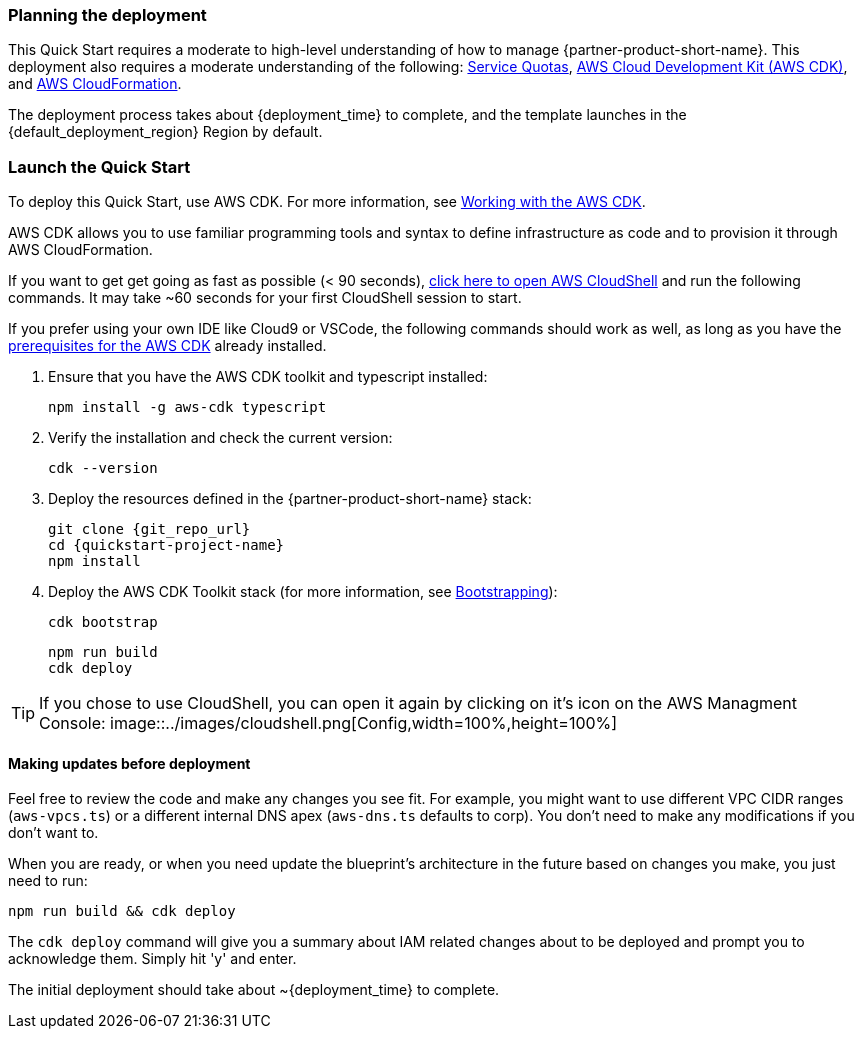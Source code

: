 // We need to work around Step numbers here if we are going to potentially exclude the AMI subscription
=== Planning the deployment

This Quick Start requires a moderate to high-level understanding of how to manage {partner-product-short-name}. This deployment also requires a moderate understanding of the following: https://docs.aws.amazon.com/servicequotas/latest/userguide/intro.html[Service Quotas^], https://docs.aws.amazon.com/cdk/latest/guide/home.html[AWS Cloud Development Kit (AWS CDK)^], and https://docs.aws.amazon.com/AWSCloudFormation/latest/UserGuide/Welcome.html[AWS CloudFormation^].

The deployment process takes about {deployment_time} to complete, and the template launches in the {default_deployment_region} Region by default.

=== Launch the Quick Start
To deploy this Quick Start, use AWS CDK. For more information, see https://docs.aws.amazon.com/cdk/latest/guide/work-with.html[Working with the AWS CDK^].

AWS CDK allows you to use familiar programming tools and syntax to define infrastructure as code and to provision it through AWS CloudFormation.

If you want to get get going as fast as possible (< 90 seconds),  https://console.aws.amazon.com/cloudshell[click here to open AWS CloudShell] and run the following commands. It may take ~60 seconds for your first CloudShell session to start.

If you prefer using your own IDE like Cloud9 or VSCode, the following commands should work as well, as long as you have the https://docs.aws.amazon.com/cdk/latest/guide/getting_started.html#getting_started_prerequisites[prerequisites for the AWS CDK] already installed. 

. Ensure that you have the AWS CDK toolkit and typescript installed:

  npm install -g aws-cdk typescript

. Verify the installation and check the current version:

  cdk --version

. Deploy the resources defined in the {partner-product-short-name} stack:

  git clone {git_repo_url}
  cd {quickstart-project-name}
  npm install

. Deploy the AWS CDK Toolkit stack (for more information, see https://docs.aws.amazon.com/cdk/latest/guide/bootstrapping.html[Bootstrapping^]):

  cdk bootstrap

  npm run build
  cdk deploy

TIP: If you chose to use CloudShell, you can open it again by clicking on it's icon on the AWS Managment Console: image::../images/cloudshell.png[Config,width=100%,height=100%]

==== Making updates before deployment

Feel free to review the code and make any changes you see fit. For example, you might want to use different VPC CIDR ranges (`aws-vpcs.ts`) or a different internal DNS apex (`aws-dns.ts` defaults to corp). You don't need to make any modifications if you don't want to.

When you are ready, or when you need update the blueprint's architecture in the future based on changes you make, you just need to run:

```bash 
npm run build && cdk deploy
```

The `cdk deploy` command will give you a summary about IAM related changes about to be deployed and prompt you to acknowledge them. Simply hit 'y' and enter.

The initial deployment should take about ~{deployment_time} to complete.